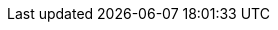 // ============================================================================
// Automatic Version Substitutions
// 
// The values in here are used throughout the documentation. Updating them here
// will propagate throughout the rest of the documentation. See the section at
// the bottom for details on versioning instances that cannot be handled in this
// fashion.
// ============================================================================

// == General Edge ==
:version-edge: 3.2.0
:version-edge-registry: 3.2

// == SL Micro ==
:micro-base-image-raw: SL-Micro.x86_64-6.0-Base-GM2.raw
:micro-base-image-iso: SL-Micro.x86_64-6.0-Base-SelfInstall-GM2.install.iso
:version-sl-micro: 6.0

// == Edge Image Builder ==
:version-eib: 1.1.0
:version-eib-api-latest: 1.1

// KubeVirt
//  This is used in download URLs and filenames from upstream, so it must have
//  the leading "v". If needed, a separate version-kubevirt should be created
//  with simply the version number itself.
:version-kubevirt-release: v1.3.1

// == Component Versions ==
:version-rancher-prime: 2.10.1
:version-cert-manager: 1.15.3
:version-elemental-operator: 1.6.5
:version-longhorn: 1.7.2
:version-neuvector: 5.4.1
:version-kubevirt: 1.3.1
:version-endpoint-copier-operator: 0.2.0
:version-suc: 0.14.2
:version-nm-configurator: 0.3.1
:version-fleet: 0.11.1
:version-cdi: 1.60.1
:version-nvidia-device-plugin: 0.14.5

// == Non-Release Manifest Charts ==
:version-suc-chart: 105.0.0
:version-upgrade-controller-chart: 0.1.1
:version-nvidia-device-plugin-chart: v0.14.5

// == Release Tags ==
:release-tag-eib: release-1.1
:release-tag-edge-charts: release-3.2
:release-tag-atip: release-3.2
:release-tag-fleet-examples: release-3.2
:release-tag-rancher: v2.10.1


// ============================================================================
// Release Manifest Versions
//
// The following are derived from the `releaseName` field of the release manifest
// and should not be renamed without thinking through the implications.
// ============================================================================

:version-kubernetes-k3s: v1.31.3+k3s1
:version-kubernetes-rke2: v1.31.3+rke2r1

:version-operatingsystem: 6.0

:version-akri-chart: 0.12.20
:version-akri-dashboard-extension-chart: 1.1.0
:version-cdi-chart: 0.4.0
:version-elemental-operator-chart: 105.0.1+up1.6.5
:version-elemental-operator-crds-chart: 105.0.1+up1.6.5
:version-endpoint-copier-operator-chart: 0.2.1
:version-fleet-chart: 105.0.1+up0.11.1
:version-kubevirt-chart: 0.4.0
:version-kubevirt-dashboard-extension-chart: 1.2.1
:version-longhorn-chart: 105.1.0+up1.7.2
:version-longhorn-crd-chart: 105.1.0+up1.7.2
:version-metal3-chart: 0.9.0
:version-metallb-chart: 0.14.9
:version-neuvector-chart: 105.0.0+up2.8.3
:version-neuvector-crd-chart: 105.0.0+up2.8.3
:version-neuvector-dashboard-extension-chart: 2.0.1
:version-rancher-chart: v2.10.1
:version-rancher-turtles-chart: 0.5.0+up0.14.1
:version-sriov-crd-chart: 1.4.0
:version-sriov-network-operator-chart: 1.4.0


// ============================================================================
// Manual Version Entries
//
// The following files mention versions that cannot be handled through
// substitution. For example, EIB definitions that contain a list of 
// images to embed. These files should be manually reviewed on a per-release
// basis to ensure accuracy.
// ============================================================================

// asciidoc/guides/air-gapped-eib-deployments.adoc
// asciidoc/product/atip-management-cluster.adoc
// asciidoc/product/atip-automated-provision.adoc
// asciidoc/edge-book/releasenotes.adoc